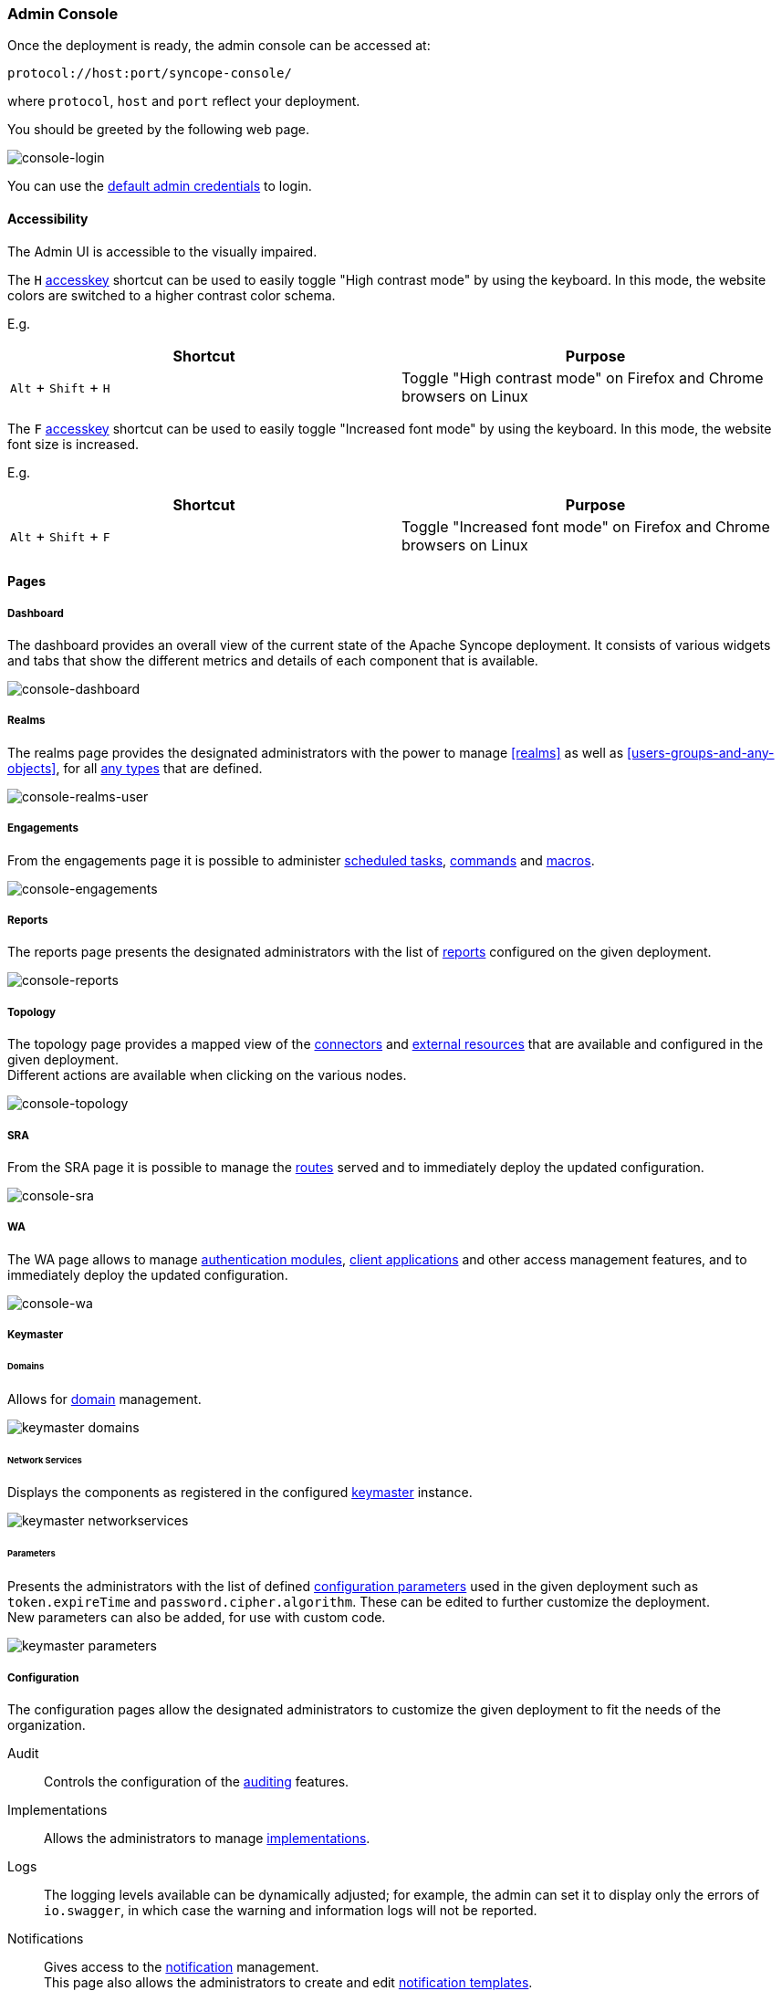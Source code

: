 //
// Licensed to the Apache Software Foundation (ASF) under one
// or more contributor license agreements.  See the NOTICE file
// distributed with this work for additional information
// regarding copyright ownership.  The ASF licenses this file
// to you under the Apache License, Version 2.0 (the
// "License"); you may not use this file except in compliance
// with the License.  You may obtain a copy of the License at
//
//   http://www.apache.org/licenses/LICENSE-2.0
//
// Unless required by applicable law or agreed to in writing,
// software distributed under the License is distributed on an
// "AS IS" BASIS, WITHOUT WARRANTIES OR CONDITIONS OF ANY
// KIND, either express or implied.  See the License for the
// specific language governing permissions and limitations
// under the License.
//
=== Admin Console
Once the deployment is ready, the admin console can be accessed at:

....
protocol://host:port/syncope-console/
....

where `protocol`, `host` and `port` reflect your deployment.

You should be greeted by the following web page.

[.text-center]
image::consoleLogin.png[console-login]

You can use the <<set-admin-credentials,default admin credentials>> to login.

[[admin-console-accessibility]]
==== Accessibility

The Admin UI is accessible to the visually impaired.

The `H` https://developer.mozilla.org/en-US/docs/Web/HTML/Global_attributes/accesskey[accesskey^] shortcut can
be used to easily toggle "High contrast mode" by using the keyboard.
In this mode, the website colors are switched to a higher contrast color schema.

E.g. 
|===
|Shortcut |Purpose

|`Alt` + `Shift` + `H`
|Toggle "High contrast mode" on Firefox and Chrome browsers on Linux
|===

The `F` https://developer.mozilla.org/en-US/docs/Web/HTML/Global_attributes/accesskey[accesskey^] shortcut can
be used to easily toggle "Increased font mode" by using the keyboard.
In this mode, the website font size is increased.

E.g. 
|===
|Shortcut |Purpose

|`Alt` + `Shift` + `F`
|Toggle "Increased font mode" on Firefox and Chrome browsers on Linux
|===

==== Pages

[discrete]
===== Dashboard

The dashboard provides an overall view of the current state of the Apache Syncope deployment. It
consists of various widgets and tabs that show the different metrics and details of each component that is available.

image::consoleDashboard.png[console-dashboard]

[[console-realms]]
[discrete]
===== Realms

The realms page provides the designated administrators with the power to manage <<realms>> as well as
<<users-groups-and-any-objects>>, for all <<anytype, any types>> that are defined.

image::realmsUser.png[console-realms-user]

[discrete]
===== Engagements

From the engagements page it is possible to administer <<tasks-scheduled,scheduled tasks>>, <<commands,commands>> and
<<tasks-macro,macros>>.

image::engagements.png[console-engagements]

[[console-reports]]
[discrete]
===== Reports

The reports page presents the designated administrators with the list of <<reports,reports>> configured on the given
deployment.

image::consoleReports.png[console-reports]

[discrete]
===== Topology

The topology page provides a mapped view of the <<connector-instance-details,connectors>> and
<<external-resource-details,external resources>> that are available and configured in the given deployment. +
Different actions are available when clicking on the various nodes.

image::consoleTopology.png[console-topology]

[[console-sra]]
[discrete]
===== SRA

From the SRA page it is possible to manage the <<routes,routes>> served and to immediately deploy the updated
configuration.

image::sra.png[console-sra]

[[console-wa]]
[discrete]
===== WA

The WA page allows to manage <<authentication-modules,authentication modules>>,
<<client-applications,client applications>> and other access management features, and to immediately deploy the updated
configuration.

image::wa.png[console-wa]

[[console-keymaster]]
[discrete]
===== Keymaster

[[console-keymaster_domains]]
[discrete]
====== Domains

Allows for <<domains,domain>> management.

image::keymaster_domains.png[]

[[console-keymaster_networkservices]]
[discrete]
====== Network Services

Displays the components as registered in the configured <<keymaster,keymaster>> instance.

image::keymaster_networkservices.png[]

[[console-keymaster_parameters]]
[discrete]
====== Parameters

Presents the administrators with the list of defined <<configuration-parameters,configuration parameters>> used in the
given deployment such as `token.expireTime` and `password.cipher.algorithm`.
These can be edited to further customize the deployment. +
New parameters can also be added, for use with custom code. 

image::keymaster_parameters.png[]

[discrete]
===== Configuration

The configuration pages allow the designated administrators to customize the given deployment to fit the needs of the
organization.

[[console-configuration-audit]]
Audit::

Controls the configuration of the <<audit,auditing>> features.

[[console-configuration-implementations]]
Implementations::

Allows the administrators to manage <<implementations,implementations>>.

[[console-configuration-logs]]
Logs::

The logging levels available can be dynamically adjusted; for example, the admin can set it
to display only the errors of `io.swagger`, in which case the warning and information logs will not be reported.

[[console-configuration-notifications]]
Notifications::

Gives access to the <<notifications,notification>> management. +
This page also allows the administrators to create and edit <<notification-templates,notification templates>>.

[[console-configuration-policies]]
Policies::

Allows the administrators to manage all available type of <<policies,policies>>.

[[console-configuration-security]]
Security::

Displays and provides editing functionality for the security aspects, including <<roles,roles>>,
<<delegation,delegations>> and <<security-questions,security questions>>.

[[console-configuration-types]]
Types::

Entry point for <<type-management,type management>>.

[discrete]
[[console-extensions]]
===== Extensions

The <<extensions,extensions>> configured for the given deployment are dynamically reported in the navigation menu: each
extension generally produces one or more pages and makes one or more widgets available in the <<dashboard,dashboard>>.

[[console-approval]]
[discrete]
===== Approval

The images below refer to the self-registration approval <<sample-selfreg-approval,sample>> and to the typical approval
flow as explained <<approval,above>>.

image::approval1.png[title="Approval notification",alt="Approval notification"]
image::approval2.png[title="Claiming an approval",alt="Claiming an approval"]
image::approval3.png[title="Managing an approval",alt="Managing an approval"]
image::approval4.png[title="Approval form",alt="Approval form"]
image::approval5.png[title="Reviewing modifications",alt="Reviewing modifications"]
image::approval6.png[title="Approving modifications",alt="Approving modifications"]

[[console-user-requests]]
[discrete]
===== User Requests

User requests are managed exactly in the same way how <<console-approval,approvals>> are managed: check the
typical request management flow as explained <<request-management,above>>.
